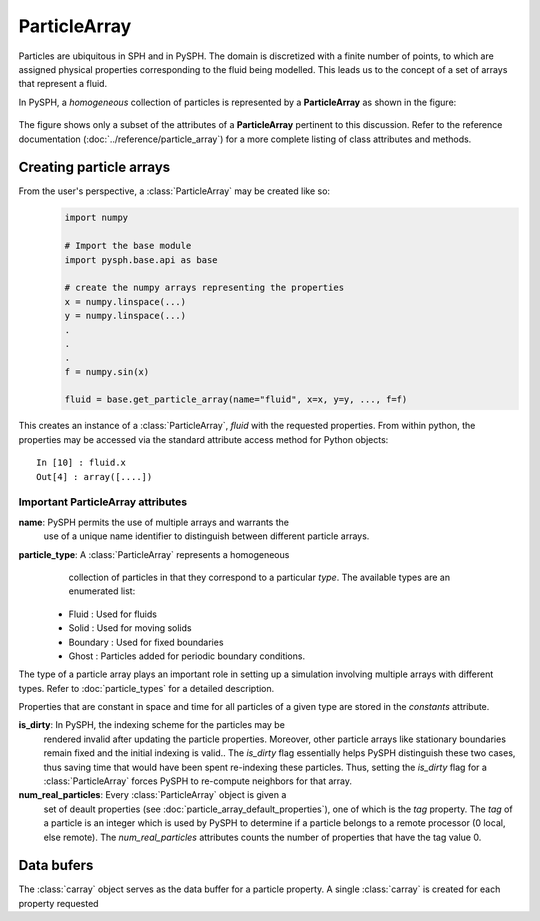 .. _working_with_particles:

==============
ParticleArray
==============

Particles are ubiquitous in SPH and in PySPH. The domain is
discretized with a finite number of points, to which are assigned
physical properties corresponding to the fluid being modelled. This
leads us to the concept of a set of arrays that represent a fluid. 

In PySPH, a *homogeneous* collection of particles is represented by a
**ParticleArray** as shown in the figure:

.. _figure_particle_array:
.. figure:: images/particle-array.png
   :align: center
   :width: 500

The figure shows only a subset of the attributes of a
**ParticleArray** pertinent to this discussion. Refer to the reference
documentation (:doc:`../reference/particle_array`) for a more complete
listing of class attributes and methods.

-------------------------
Creating particle arrays
-------------------------

From the user's perspective, a :class:`ParticleArray` may be created like so:
 ..  sourcecode:: python

	 import numpy

     	 # Import the base module
     	 import pysph.base.api as base

	 # create the numpy arrays representing the properties
	 x = numpy.linspace(...)
	 y = numpy.linspace(...)
	 .
	 .
	 .
	 f = numpy.sin(x)

	 fluid = base.get_particle_array(name="fluid", x=x, y=y, ..., f=f)

This creates an instance of a :class:`ParticleArray`, *fluid* with the
requested properties. From within python, the properties may be
accessed via the standard attribute access method for Python objects::

	 In [10] : fluid.x
	 Out[4] : array([....])

^^^^^^^^^^^^^^^^^^^^^^^^^^^^^^^^^^^
Important ParticleArray attributes
^^^^^^^^^^^^^^^^^^^^^^^^^^^^^^^^^^^

**name**: PySPH permits the use of multiple arrays and warrants the
  use of a unique name identifier to distinguish between different
  particle arrays.

**particle_type**: A :class:`ParticleArray` represents a homogeneous
  collection of particles in that they correspond to a particular
  *type*. The available types are an enumerated list:

 * Fluid     : Used for fluids
 * Solid     : Used for moving solids
 * Boundary  : Used for fixed boundaries
 * Ghost     : Particles added for periodic boundary conditions.

The type of a particle array plays an important role in setting up a
simulation involving multiple arrays with different types. Refer to
:doc:`particle_types` for a detailed description.

Properties that are constant in space and time for all particles of a
given type are stored in the *constants* attribute.

**is_dirty**: In PySPH, the indexing scheme for the particles may be
  rendered invalid after updating the particle properties. Moreover,
  other particle arrays like stationary boundaries remain fixed and
  the initial indexing is valid.. The *is_dirty* flag essentially
  helps PySPH distinguish these two cases, thus saving time that would
  have been spent re-indexing these particles. Thus, setting the
  *is_dirty* flag for a :class:`ParticleArray` forces PySPH to
  re-compute neighbors for that array.

**num_real_particles**: Every :class:`ParticleArray` object is given a
  set of deault properties (see
  :doc:`particle_array_default_properties`), one of which is the *tag*
  property. The *tag* of a particle is an integer which is used by
  PySPH to determine if a particle belongs to a remote processor (0
  local, else remote). The *num_real_particles* attributes counts the
  number of properties that have the tag value 0. 			

--------------
Data bufers
--------------

The :class:`carray` object serves as the data buffer for a particle
property. A single :class:`carray` is created for each property
requested

..  LocalWords:  ParticleArray num deault carray

